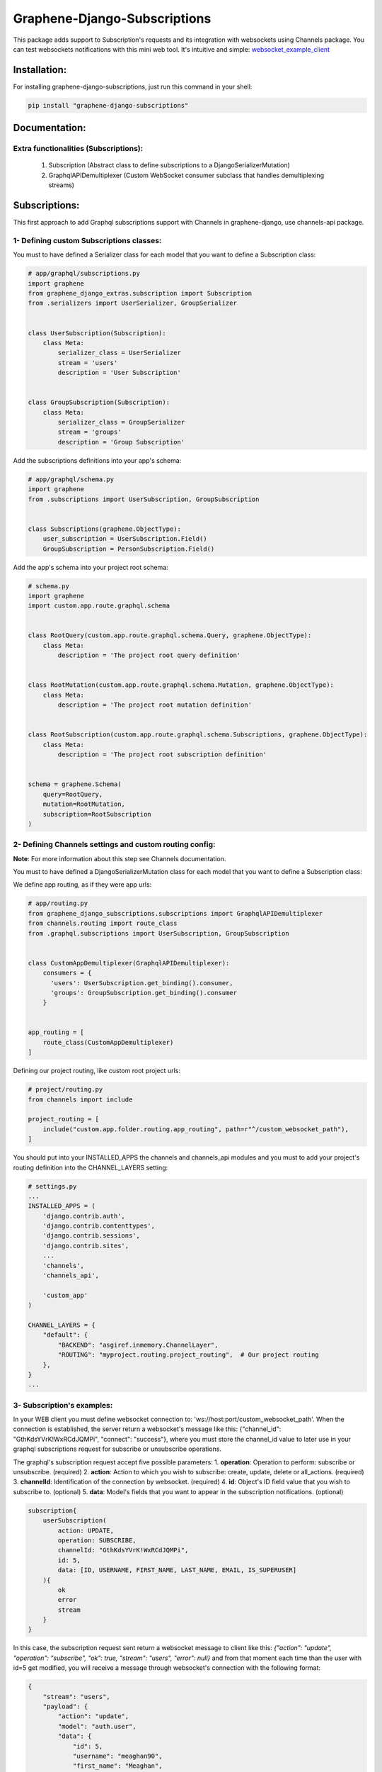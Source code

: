 
Graphene-Django-Subscriptions
=============================

This package adds support to Subscription's requests and its integration with websockets using Channels package. You can test websockets notifications with this mini web tool. It's intuitive and simple: `websocket_example_client <https://github.com/eamigo86/graphene-django-subscriptions/tree/master/example_websocket_client>`_


Installation:
-------------

For installing graphene-django-subscriptions, just run this command in your shell:

.. code:: bash

    pip install "graphene-django-subscriptions"

Documentation:
--------------

***************************************
Extra functionalities  (Subscriptions):
***************************************
    1.  Subscription  (Abstract class to define subscriptions to a DjangoSerializerMutation)
    2.  GraphqlAPIDemultiplexer  (Custom WebSocket consumer subclass that handles demultiplexing streams)


Subscriptions:
--------------

This first approach to add Graphql subscriptions support  with Channels in graphene-django, use channels-api package.

*****************************************
1- Defining custom Subscriptions classes:
*****************************************

You must to have defined a Serializer class for each model that you want to define a Subscription class:

.. code:: python

    # app/graphql/subscriptions.py
    import graphene
    from graphene_django_extras.subscription import Subscription
    from .serializers import UserSerializer, GroupSerializer


    class UserSubscription(Subscription):
        class Meta:
            serializer_class = UserSerializer
            stream = 'users'
            description = 'User Subscription'


    class GroupSubscription(Subscription):
        class Meta:
            serializer_class = GroupSerializer
            stream = 'groups'
            description = 'Group Subscription'


Add the subscriptions definitions into your app's schema:

.. code:: python

    # app/graphql/schema.py
    import graphene
    from .subscriptions import UserSubscription, GroupSubscription


    class Subscriptions(graphene.ObjectType):
        user_subscription = UserSubscription.Field()
        GroupSubscription = PersonSubscription.Field()


Add the app's schema into your project root schema:

.. code:: python

    # schema.py
    import graphene
    import custom.app.route.graphql.schema


    class RootQuery(custom.app.route.graphql.schema.Query, graphene.ObjectType):
        class Meta:
            description = 'The project root query definition'


    class RootMutation(custom.app.route.graphql.schema.Mutation, graphene.ObjectType):
        class Meta:
            description = 'The project root mutation definition'


    class RootSubscription(custom.app.route.graphql.schema.Subscriptions, graphene.ObjectType):
        class Meta:
            description = 'The project root subscription definition'


    schema = graphene.Schema(
        query=RootQuery,
        mutation=RootMutation,
        subscription=RootSubscription
    )


********************************************************
2- Defining Channels settings and custom routing config:
********************************************************
**Note**: For more information about this step see Channels documentation.

You must to have defined a DjangoSerializerMutation class for each model that you want to define a Subscription class:

We define app routing, as if they were app urls:

.. code:: python

    # app/routing.py
    from graphene_django_subscriptions.subscriptions import GraphqlAPIDemultiplexer
    from channels.routing import route_class
    from .graphql.subscriptions import UserSubscription, GroupSubscription


    class CustomAppDemultiplexer(GraphqlAPIDemultiplexer):
        consumers = {
          'users': UserSubscription.get_binding().consumer,
          'groups': GroupSubscription.get_binding().consumer
        }


    app_routing = [
        route_class(CustomAppDemultiplexer)
    ]


Defining our project routing, like custom root project urls:

.. code:: python

    # project/routing.py
    from channels import include

    project_routing = [
        include("custom.app.folder.routing.app_routing", path=r"^/custom_websocket_path"),
    ]


You should put into your INSTALLED_APPS the channels and channels_api modules and you must to add your project's routing definition into the CHANNEL_LAYERS setting:

.. code:: python

    # settings.py
    ...
    INSTALLED_APPS = (
        'django.contrib.auth',
        'django.contrib.contenttypes',
        'django.contrib.sessions',
        'django.contrib.sites',
        ...
        'channels',
        'channels_api',

        'custom_app'
    )

    CHANNEL_LAYERS = {
        "default": {
            "BACKEND": "asgiref.inmemory.ChannelLayer",
            "ROUTING": "myproject.routing.project_routing",  # Our project routing
        },
    }
    ...


***************************
3- Subscription's examples:
***************************

In your WEB client you must define websocket connection to: 'ws://host:port/custom_websocket_path'.
When the connection is established, the server return a websocket's message like this:
{"channel_id": "GthKdsYVrK!WxRCdJQMPi", "connect": "success"}, where you must store the channel_id value to later use in your graphql subscriptions request for subscribe or unsubscribe operations.

The graphql's subscription request accept five possible parameters:
1.  **operation**: Operation to perform: subscribe or unsubscribe. (required)
2.  **action**: Action to which you wish to subscribe: create, update, delete or all_actions. (required)
3.  **channelId**: Identification of the connection by websocket. (required)
4.  **id**: Object's ID field value that you wish to subscribe to. (optional)
5.  **data**: Model's fields that you want to appear in the subscription notifications. (optional)

.. code:: python

    subscription{
        userSubscription(
            action: UPDATE,
            operation: SUBSCRIBE,
            channelId: "GthKdsYVrK!WxRCdJQMPi",
            id: 5,
            data: [ID, USERNAME, FIRST_NAME, LAST_NAME, EMAIL, IS_SUPERUSER]
        ){
            ok
            error
            stream
        }
    }


In this case, the subscription request sent return a websocket message to client like this: *{"action": "update", "operation": "subscribe", "ok": true, "stream": "users", "error": null}* and from that moment each time than the user with id=5 get modified, you will receive a message through websocket's connection with the following format:

.. code:: python

    {
        "stream": "users",
        "payload": {
            "action": "update",
            "model": "auth.user",
            "data": {
                "id": 5,
                "username": "meaghan90",
                "first_name": "Meaghan",
                "last_name": "Ackerman",
                "email": "meaghan@gmail.com",
                "is_superuser": false
            }
        }
    }


For unsubscribe you must send a graphql request like this:

.. code:: python

    subscription{
        userSubscription(
            action: UPDATE,
            operation: UNSUBSCRIBE,
            channelId: "GthKdsYVrK!WxRCdJQMPi",
            id: 5
        ){
            ok
            error
            stream
        }
    }


*NOTE*: Each time than the graphql's server restart, you must to reestablish the websocket connection and resend the graphql's subscription request with the new websocket connection id.


Change Log:
-----------

*******
v0.0.3:
*******
1. Added **depromise_subscription** middleware to allow use subscriptions on graphene-django>=2.0.
2. Updated setup dependence to graphene-django-extras>=0.3.0.

*******
v0.0.2:
*******
1. Changed mutation_class dependence on Subscription Meta class definition to serializer_class to get better
integration.
2. Fixed some minor bugs.

*******
v0.0.1:
*******
1. First commit